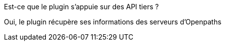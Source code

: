 [panel,primary]
.Est-ce que le plugin s'appuie sur des API tiers ?
--
Oui, le plugin récupère ses informations des serveurs d'Openpaths
--
